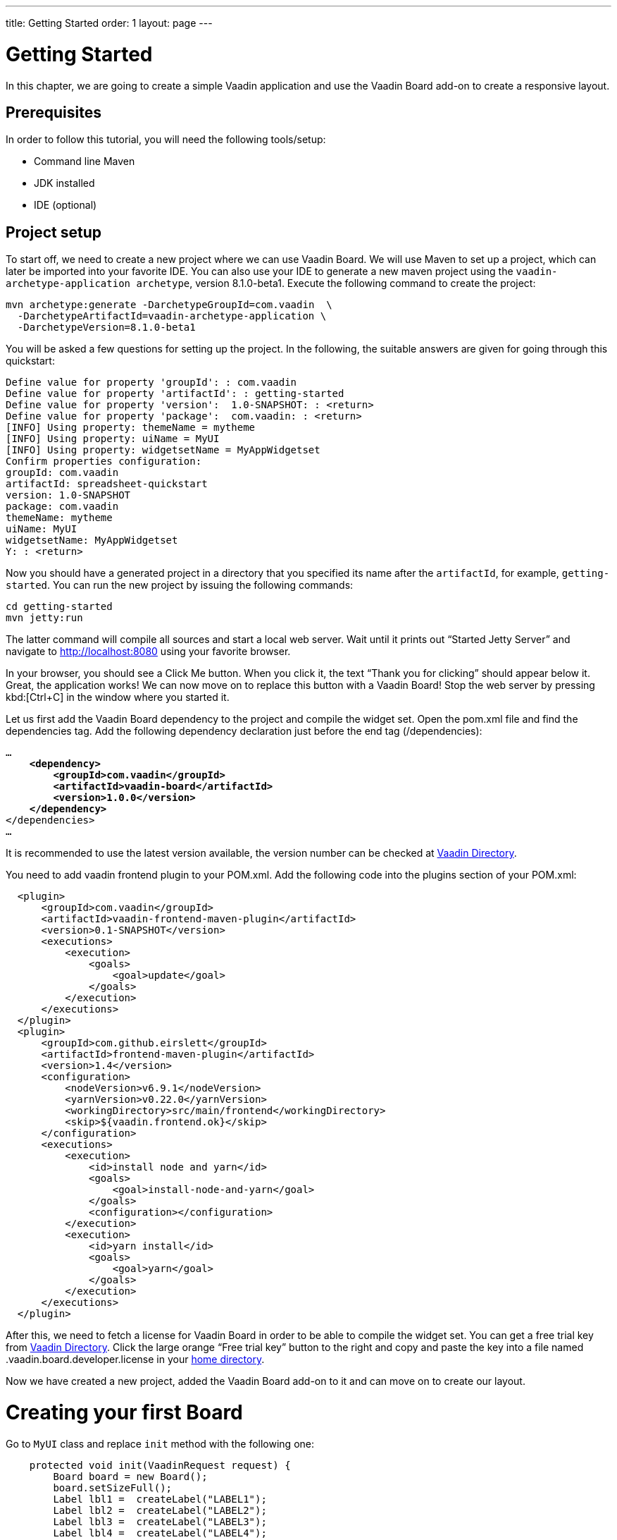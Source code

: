 ---
title: Getting Started
order: 1
layout: page
---

[[board.introduction]]
= Getting Started
In this chapter, we are going to create a simple Vaadin application and use the Vaadin Board add-on to create a responsive layout.

[[board.prerequisites]]
== Prerequisites

In order to follow this tutorial, you will need the following tools/setup:

* Command line Maven
* JDK installed
* IDE (optional)

[[board.project-setup]]
== Project setup

To start off, we need to create a new project where we can use Vaadin Board.
We will use Maven to set up a project, which can later be imported into your favorite IDE.
You can also use your IDE to generate a new maven project using the `vaadin-archetype-application archetype`, version 8.1.0-beta1.
Execute the following command to create the project:

[subs="normal"]
----
[command]#mvn# archetype:generate -DarchetypeGroupId=com.vaadin  \
  -DarchetypeArtifactId=[replaceable]#vaadin-archetype-application# \
  -DarchetypeVersion=[replaceable]#8.1.0-beta1#
----

You will be asked a few questions for setting up the project.
In the following, the suitable answers are given for going through this quickstart:

[subs="normal"]
----
Define value for property 'groupId': : [replaceable]#com.vaadin#
Define value for property 'artifactId': : [replaceable]#getting-started#
Define value for property 'version':  1.0-SNAPSHOT: : [replaceable]#<return>#
Define value for property 'package':  com.vaadin: : [replaceable]#<return>#
[INFO] Using property: themeName = mytheme
[INFO] Using property: uiName = MyUI
[INFO] Using property: widgetsetName = MyAppWidgetset
Confirm properties configuration:
groupId: com.vaadin
artifactId: spreadsheet-quickstart
version: 1.0-SNAPSHOT
package: com.vaadin
themeName: mytheme
uiName: MyUI
widgetsetName: MyAppWidgetset
Y: : [replaceable]#<return>#
----

Now you should have a generated project in a directory that you specified its name after the `artifactId`, for example, `getting-started`.
You can run the new project by issuing the following commands:

[subs="normal"]
----
[command]#cd# getting-started
[command]#mvn# jetty:run
----

The latter command will compile all sources and start a local web server.
Wait until it prints out “Started Jetty Server” and navigate to http://localhost:8080 using your favorite browser.

In your browser, you should see a [guibutton]#Click Me# button.
When you click it, the text “Thank you for clicking” should appear below it.
Great, the application works!
We can now move on to replace this button with a Vaadin Board!
Stop the web server by pressing kbd:[Ctrl+C] in the window where you started it.

Let us first add the Vaadin Board dependency to the project and compile the widget set.
Open the [filename]#pom.xml# file and find the [elementname]#dependencies# tag.
Add the following dependency declaration just before the end tag ([elementname]#/dependencies#):

[subs="normal"]
----
...
    *<dependency>
        <groupId>com.vaadin</groupId>
        <artifactId>vaadin-board</artifactId>
        <version>1.0.0</version>
    </dependency>*
</dependencies>
...
----

It is recommended to use the latest version available, the version number can be checked at link:https://vaadin.com/directory#!addon/vaadin-board[Vaadin Directory].

You need to add vaadin frontend plugin to your POM.xml. Add the following code into the plugins section of your POM.xml:


[subs="normal"]
----
  <plugin>
      <groupId>com.vaadin</groupId>
      <artifactId>vaadin-frontend-maven-plugin</artifactId>
      <version>0.1-SNAPSHOT</version>
      <executions>
          <execution>
              <goals>
                  <goal>update</goal>
              </goals>
          </execution>
      </executions>
  </plugin>
  <plugin>
      <groupId>com.github.eirslett</groupId>
      <artifactId>frontend-maven-plugin</artifactId>
      <version>1.4</version>
      <configuration>
          <nodeVersion>v6.9.1</nodeVersion>
          <yarnVersion>v0.22.0</yarnVersion>
          <workingDirectory>src/main/frontend</workingDirectory>
          <skip>${vaadin.frontend.ok}</skip>
      </configuration>
      <executions>
          <execution>
              <id>install node and yarn</id>
              <goals>
                  <goal>install-node-and-yarn</goal>
              </goals>
              <configuration></configuration>
          </execution>
          <execution>
              <id>yarn install</id>
              <goals>
                  <goal>yarn</goal>
              </goals>
          </execution>
      </executions>
  </plugin>
----

After this, we need to fetch a license for Vaadin Board in order to be able to compile the widget set.
You can get a free trial key from link:https://vaadin.com/directory#!addon/vaadin-board[Vaadin Directory].
Click the large orange “Free trial key” button to the right and copy and paste the key into a file named [literal]#.vaadin.board.developer.license# in your link:https://en.wikipedia.org/wiki/Home_directory#Default_home_directory_per_operating_system[home directory].

Now we have created a new project, added the Vaadin Board add-on to it and can move on to create our layout.



[[board.creating]]
= Creating your first Board

Go to [classname]`MyUI` class and replace [methodname]`init` method with the following one:

[source, java]
----
    protected void init(VaadinRequest request) {
        Board board = new Board();
        board.setSizeFull();
        Label lbl1 =  createLabel("LABEL1");
        Label lbl2 =  createLabel("LABEL2");
        Label lbl3 =  createLabel("LABEL3");
        Label lbl4 =  createLabel("LABEL4");

        board.addRow(lbl1, lbl2, lbl3, lbl4);
        setContent(board);
    }
    private Label createLabel(String content) {
        Label label = new Label(content);
        label.setSizeFull();
        label.addStyleName(ValoTheme.LABEL_H1);
        label.addStyleName("mystyle");
        return label;
    }
----


[classname]`Board` is divided into rows, using [classname]`Row`.
Rows are divided into columns.
You can put any Vaadin Component inside the [classname]`Row`.
Every element inside the row can take from one to four columns.
Vaadin Board rearranges child elements based on available space.

In the example below every label will use 25% on Desktop, but will be
rearranged to two rows when switching to tablet: one row with 2 items 50% of available space each and second row
with 100% width item.

Then we can add styling to our content. Insert the following CSS to your theme, inside the mytheme.scss file:

[source,html]
----
  .v-label.mystyle  {
    display: block;
    margin-left: 0;
    margin-right: 0;
    font-weight: bold;
    border-style: solid;
    border-width: 5px;
    border-color: #fff;
    text-align: center;
    background-color: #cacaca;
  }
----

[NOTE]
By default, mobile browsers have fixed viewport size.
Set the viewport size to follow the screen-width of the device by adding the [classname]#@Viewport# annotation to the UI class:

[source, java]
----
@Viewport("width=device-width")
public class MyUI extends UI {
----

Start your server to see the result:

[subs="normal"]
----
[command]#mvn# jetty:run
----

[[getting-started-configuration-desktop]]
.Vaadin Board Basic Configuration on desktop
image::img/board-getting-started-configuration-desktop.png[]

Vaadin Board rearranges child elements based on viewport size.
You can change the size of the Web browser window to see how your application will look on different devices.

[[figure.getting-started-configuration-tablet]]
.Vaadin Board Basic Configuration on tablet
image::img/getting-started-configuration-tablet.png[]

[[figure.getting-started-configuration-mobile]]
.Vaadin Board Basic Configuration on mobile
image::img/getting-started-configuration-mobile.png[]

Congratulations! You have your first Vaadin Board setup.
Continue with link:https://vaadin.com/docs/-/part/board/board-overview.html[docs] and visit our link:https://demo.vaadin.com/vaadin-board[demos] for more information.
